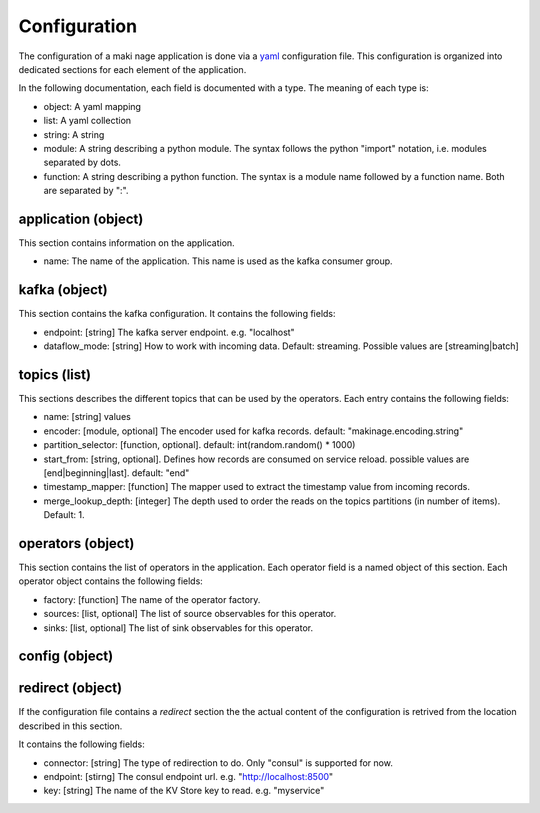 .. configuration:

Configuration
==============

The configuration of a maki nage application is done via a `yaml
<https://yaml.org/>`__ configuration file. This configuration is organized into
dedicated sections for each element of the application.

In the following documentation, each field is documented with a type. The
meaning of each type is:

* object: A yaml mapping
* list: A yaml collection
* string: A string
* module: A string describing a python module. The syntax follows the python "import" notation, i.e. modules separated by dots.
* function: A string describing a python function. The syntax is a module name followed by a function name. Both are separated by ":".


application (object)
---------------------

This section contains information on the application.

* name: The name of the application. This name is used as the kafka consumer group.

kafka (object)
------------------

This section contains the kafka configuration. It contains the following fields:

* endpoint: [string] The kafka server endpoint. e.g. "localhost"
* dataflow_mode: [string] How to work with incoming data. Default: streaming. Possible values are [streaming|batch]

topics (list)
------------------

This sections describes the different topics that can be used by the operators.
Each entry contains the following fields:

* name: [string] values
* encoder: [module, optional] The encoder used for kafka records. default: "makinage.encoding.string"
* partition_selector: [function, optional]. default: int(random.random() * 1000)
* start_from: [string, optional]. Defines how records are consumed on service reload. possible values are [end|beginning|last]. default: "end"
* timestamp_mapper: [function] The mapper used to extract the timestamp value from incoming records.
* merge_lookup_depth: [integer] The depth used to order the reads on the topics partitions (in number of items). Default: 1.

operators (object)
------------------

This section contains the list of operators in the application. Each operator
field is a named object of this section. Each operator object contains the
following fields:

* factory: [function] The name of the operator factory.
* sources: [list, optional] The list of source observables for this operator.
* sinks: [list, optional] The list of sink observables for this operator.

config (object)
------------------


redirect (object)
------------------

If the configuration file contains a *redirect* section the the actual content
of the configuration is retrived from the location described in this section.

It contains the following fields:

* connector: [string] The type of redirection to do. Only "consul" is supported for now.
* endpoint: [stirng] The consul endpoint url. e.g. "http://localhost:8500"
* key: [string] The name of the KV Store key to read. e.g. "myservice"
